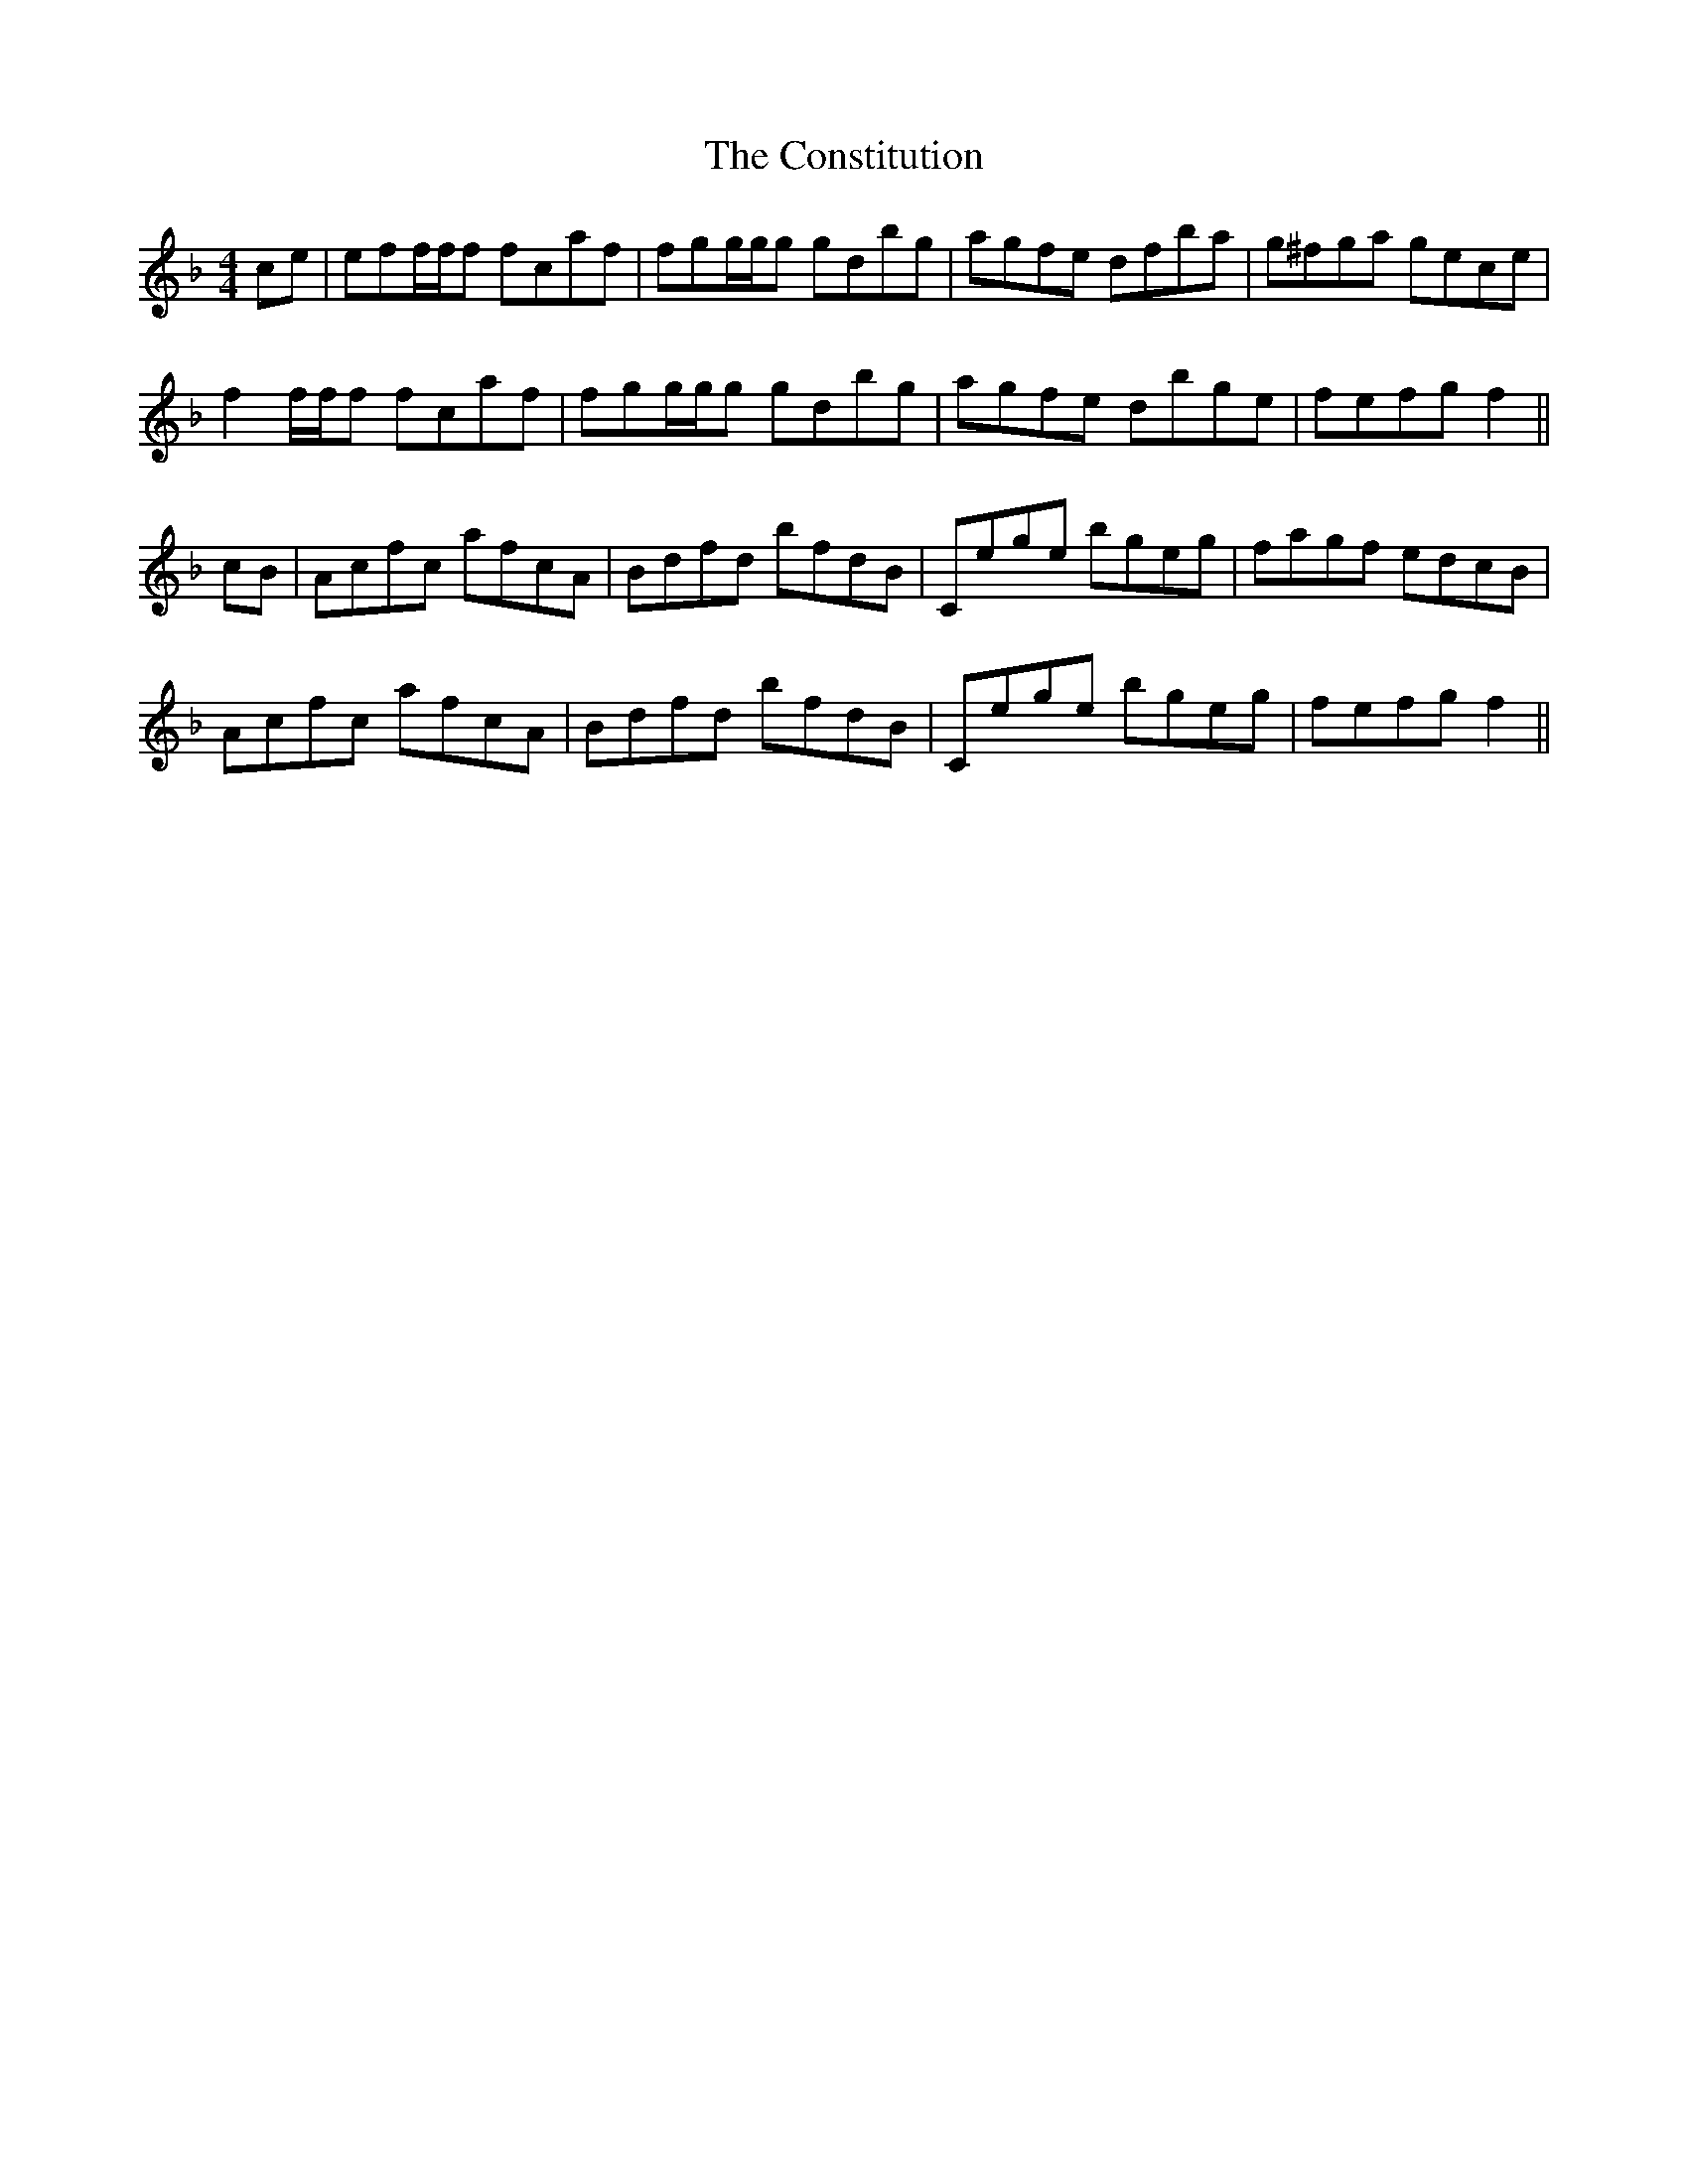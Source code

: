 X: 8087
T: Constitution, The
R: hornpipe
M: 4/4
K: Fmajor
ce|eff/f/f fcaf|fgg/g/g gdbg|agfe dfba|g^fga gece|
f2f/f/f fcaf|fgg/g/g gdbg|agfe dbge|fefg f2||
cB|Acfc afcA|Bdfd bfdB|Cege bgeg|fagf edcB|
Acfc afcA|Bdfd bfdB|Cege bgeg|fefg f2||

